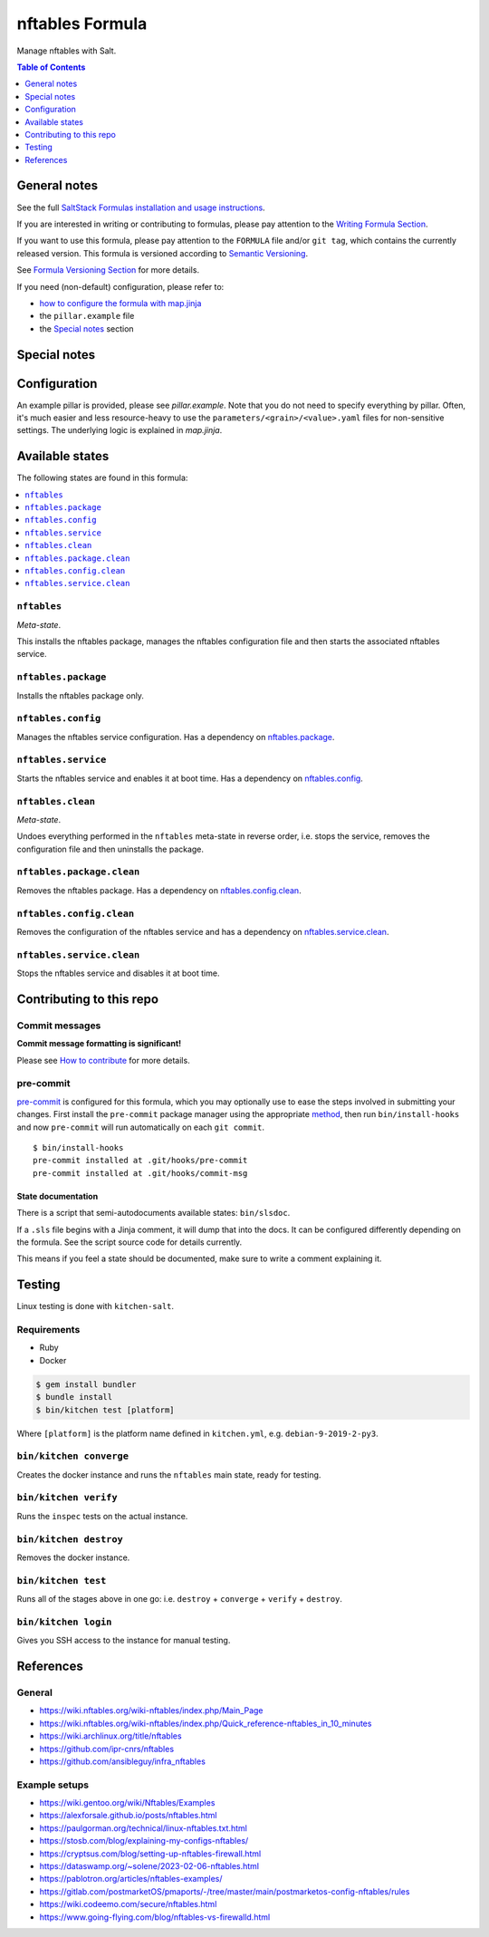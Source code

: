 .. _readme:

nftables Formula
================

|img_sr| |img_pc|

.. |img_sr| image:: https://img.shields.io/badge/%20%20%F0%9F%93%A6%F0%9F%9A%80-semantic--release-e10079.svg
   :alt: Semantic Release
   :scale: 100%
   :target: https://github.com/semantic-release/semantic-release
.. |img_pc| image:: https://img.shields.io/badge/pre--commit-enabled-brightgreen?logo=pre-commit&logoColor=white
   :alt: pre-commit
   :scale: 100%
   :target: https://github.com/pre-commit/pre-commit

Manage nftables with Salt.

.. contents:: **Table of Contents**
   :depth: 1

General notes
-------------

See the full `SaltStack Formulas installation and usage instructions
<https://docs.saltstack.com/en/latest/topics/development/conventions/formulas.html>`_.

If you are interested in writing or contributing to formulas, please pay attention to the `Writing Formula Section
<https://docs.saltstack.com/en/latest/topics/development/conventions/formulas.html#writing-formulas>`_.

If you want to use this formula, please pay attention to the ``FORMULA`` file and/or ``git tag``,
which contains the currently released version. This formula is versioned according to `Semantic Versioning <http://semver.org/>`_.

See `Formula Versioning Section <https://docs.saltstack.com/en/latest/topics/development/conventions/formulas.html#versioning>`_ for more details.

If you need (non-default) configuration, please refer to:

- `how to configure the formula with map.jinja <map.jinja.rst>`_
- the ``pillar.example`` file
- the `Special notes`_ section

Special notes
-------------


Configuration
-------------
An example pillar is provided, please see `pillar.example`. Note that you do not need to specify everything by pillar. Often, it's much easier and less resource-heavy to use the ``parameters/<grain>/<value>.yaml`` files for non-sensitive settings. The underlying logic is explained in `map.jinja`.


Available states
----------------

The following states are found in this formula:

.. contents::
   :local:


``nftables``
^^^^^^^^^^^^
*Meta-state*.

This installs the nftables package,
manages the nftables configuration file
and then starts the associated nftables service.


``nftables.package``
^^^^^^^^^^^^^^^^^^^^
Installs the nftables package only.


``nftables.config``
^^^^^^^^^^^^^^^^^^^
Manages the nftables service configuration.
Has a dependency on `nftables.package`_.


``nftables.service``
^^^^^^^^^^^^^^^^^^^^
Starts the nftables service and enables it at boot time.
Has a dependency on `nftables.config`_.


``nftables.clean``
^^^^^^^^^^^^^^^^^^
*Meta-state*.

Undoes everything performed in the ``nftables`` meta-state
in reverse order, i.e.
stops the service,
removes the configuration file and then
uninstalls the package.


``nftables.package.clean``
^^^^^^^^^^^^^^^^^^^^^^^^^^
Removes the nftables package.
Has a dependency on `nftables.config.clean`_.


``nftables.config.clean``
^^^^^^^^^^^^^^^^^^^^^^^^^
Removes the configuration of the nftables service and has a
dependency on `nftables.service.clean`_.


``nftables.service.clean``
^^^^^^^^^^^^^^^^^^^^^^^^^^
Stops the nftables service and disables it at boot time.



Contributing to this repo
-------------------------

Commit messages
^^^^^^^^^^^^^^^

**Commit message formatting is significant!**

Please see `How to contribute <https://github.com/saltstack-formulas/.github/blob/master/CONTRIBUTING.rst>`_ for more details.

pre-commit
^^^^^^^^^^

`pre-commit <https://pre-commit.com/>`_ is configured for this formula, which you may optionally use to ease the steps involved in submitting your changes.
First install  the ``pre-commit`` package manager using the appropriate `method <https://pre-commit.com/#installation>`_, then run ``bin/install-hooks`` and
now ``pre-commit`` will run automatically on each ``git commit``. ::

  $ bin/install-hooks
  pre-commit installed at .git/hooks/pre-commit
  pre-commit installed at .git/hooks/commit-msg

State documentation
~~~~~~~~~~~~~~~~~~~
There is a script that semi-autodocuments available states: ``bin/slsdoc``.

If a ``.sls`` file begins with a Jinja comment, it will dump that into the docs. It can be configured differently depending on the formula. See the script source code for details currently.

This means if you feel a state should be documented, make sure to write a comment explaining it.

Testing
-------

Linux testing is done with ``kitchen-salt``.

Requirements
^^^^^^^^^^^^

* Ruby
* Docker

.. code-block:: bash

   $ gem install bundler
   $ bundle install
   $ bin/kitchen test [platform]

Where ``[platform]`` is the platform name defined in ``kitchen.yml``,
e.g. ``debian-9-2019-2-py3``.

``bin/kitchen converge``
^^^^^^^^^^^^^^^^^^^^^^^^

Creates the docker instance and runs the ``nftables`` main state, ready for testing.

``bin/kitchen verify``
^^^^^^^^^^^^^^^^^^^^^^

Runs the ``inspec`` tests on the actual instance.

``bin/kitchen destroy``
^^^^^^^^^^^^^^^^^^^^^^^

Removes the docker instance.

``bin/kitchen test``
^^^^^^^^^^^^^^^^^^^^

Runs all of the stages above in one go: i.e. ``destroy`` + ``converge`` + ``verify`` + ``destroy``.

``bin/kitchen login``
^^^^^^^^^^^^^^^^^^^^^

Gives you SSH access to the instance for manual testing.

References
----------
General
^^^^^^^
* https://wiki.nftables.org/wiki-nftables/index.php/Main_Page
* https://wiki.nftables.org/wiki-nftables/index.php/Quick_reference-nftables_in_10_minutes
* https://wiki.archlinux.org/title/nftables
* https://github.com/ipr-cnrs/nftables
* https://github.com/ansibleguy/infra_nftables

Example setups
^^^^^^^^^^^^^^
* https://wiki.gentoo.org/wiki/Nftables/Examples
* https://alexforsale.github.io/posts/nftables.html
* https://paulgorman.org/technical/linux-nftables.txt.html
* https://stosb.com/blog/explaining-my-configs-nftables/
* https://cryptsus.com/blog/setting-up-nftables-firewall.html
* https://dataswamp.org/~solene/2023-02-06-nftables.html
* https://pablotron.org/articles/nftables-examples/
* https://gitlab.com/postmarketOS/pmaports/-/tree/master/main/postmarketos-config-nftables/rules
* https://wiki.codeemo.com/secure/nftables.html
* https://www.going-flying.com/blog/nftables-vs-firewalld.html
